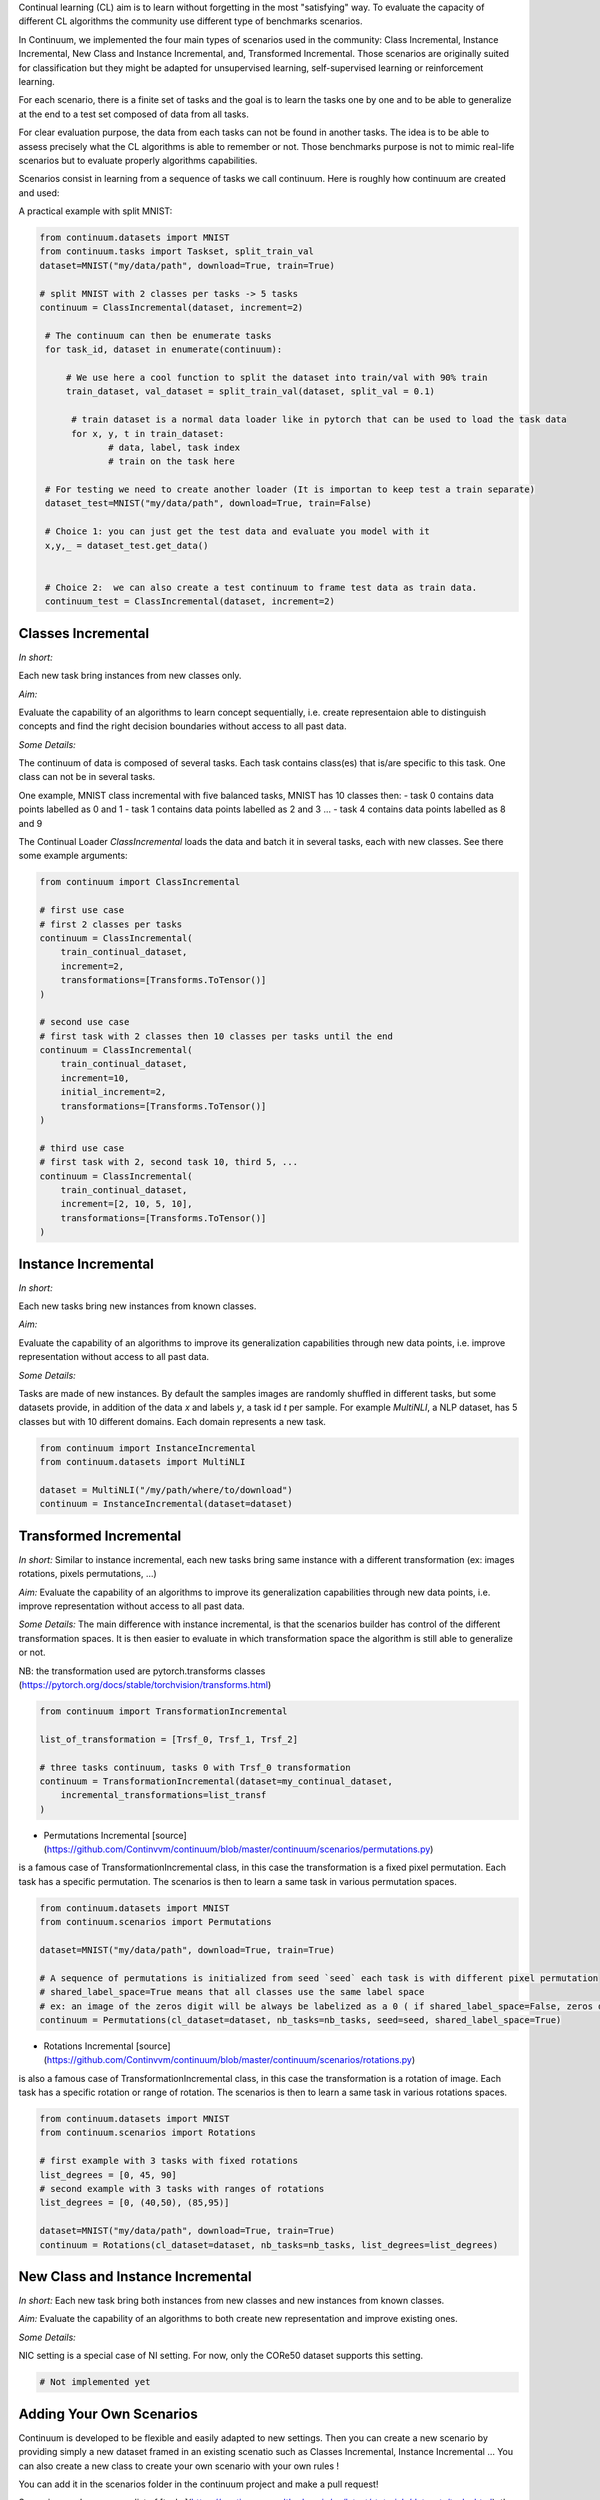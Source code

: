 
Continual learning (CL) aim is to learn without forgetting in the most "satisfying" way. To evaluate the capacity of different CL algorithms the community use different type of benchmarks scenarios. 

In Continuum, we implemented the four main types of scenarios used in the community: Class Incremental, Instance Incremental, New Class and Instance Incremental, and, Transformed Incremental. Those scenarios are originally suited for classification but they might be adapted for unsupervised learning, self-supervised learning or reinforcement learning. 

For each scenario, there is a finite set of tasks and the goal is to learn the tasks one by one and to be able to generalize at the end to a test set composed of data from all tasks.

For clear evaluation purpose, the data from each tasks can not be found in another tasks. The idea is to be able to assess precisely what the CL algorithms is able to remember or not. Those benchmarks purpose is not to mimic real-life scenarios but to evaluate properly algorithms capabilities.

Scenarios consist in learning from a sequence of tasks we call continuum. Here is roughly how continuum are created and used:


.. code-block:: python
	from torch.utils.data import DataLoader

    # First we get a dataset that will be used to compose tasks and the continuum
    continual_dataset = MyContinualDataset()

    # Then the dataset is provided to a continuum class that will process it to create the sequence of tasks
    # the continuum might get specific argument, such as number of tasks.
    continuum = MyContinuumClass(
        continual_dataset, SomeOtherArguments
    )

    # The continuum can then be enumerate tasks
    for task_id, dataset in enumerate(continuum):
          # dataset is a normal Pytorch Dataset can be used to load the task data
          loader = DataLoader(dataset)

          for x, y, t in loader:
                # data, label, task index
                # train on the task here

A practical example with split MNIST:

.. code-block:: python

   from continuum.datasets import MNIST
   from continuum.tasks import Taskset, split_train_val
   dataset=MNIST("my/data/path", download=True, train=True)

   # split MNIST with 2 classes per tasks -> 5 tasks
   continuum = ClassIncremental(dataset, increment=2)

    # The continuum can then be enumerate tasks
    for task_id, dataset in enumerate(continuum):

        # We use here a cool function to split the dataset into train/val with 90% train
        train_dataset, val_dataset = split_train_val(dataset, split_val = 0.1)

         # train dataset is a normal data loader like in pytorch that can be used to load the task data
         for x, y, t in train_dataset:
                # data, label, task index
                # train on the task here

    # For testing we need to create another loader (It is importan to keep test a train separate)
    dataset_test=MNIST("my/data/path", download=True, train=False)

    # Choice 1: you can just get the test data and evaluate you model with it
    x,y,_ = dataset_test.get_data()


    # Choice 2:  we can also create a test continuum to frame test data as train data.
    continuum_test = ClassIncremental(dataset, increment=2)


Classes Incremental
--------------------

*In short:* 

Each new task bring instances from new classes only.

*Aim:* 

Evaluate the capability of an algorithms to learn concept sequentially, i.e. create representaion able to distinguish concepts and find the right decision boundaries without access to all past data.

*Some Details:*
 
The continuum of data is composed of several tasks. Each task contains class(es) that is/are specific to this task. One class can not be in several tasks.

One example, MNIST class incremental with five balanced tasks, MNIST has 10 classes then:
- task 0 contains data points labelled as 0 and 1
- task 1 contains data points labelled as 2 and 3
...
- task 4 contains data points labelled as 8 and 9

The Continual Loader `ClassIncremental` loads the data and batch it in several
tasks, each with new classes. See there some example arguments:

.. code-block:: python

    from continuum import ClassIncremental

    # first use case
    # first 2 classes per tasks
    continuum = ClassIncremental(
        train_continual_dataset,
        increment=2,
        transformations=[Transforms.ToTensor()]
    )

    # second use case
    # first task with 2 classes then 10 classes per tasks until the end
    continuum = ClassIncremental(
        train_continual_dataset,
        increment=10,
        initial_increment=2,
        transformations=[Transforms.ToTensor()]
    )

    # third use case
    # first task with 2, second task 10, third 5, ...
    continuum = ClassIncremental(
        train_continual_dataset,
        increment=[2, 10, 5, 10],
        transformations=[Transforms.ToTensor()]
    )


Instance Incremental
--------------------

*In short:* 

Each new tasks bring new instances from known classes.

*Aim:* 

Evaluate the capability of an algorithms to improve its generalization capabilities through new data points, i.e. improve representation without access to all past data.

*Some Details:*

Tasks are made of new instances. By default the samples images are randomly
shuffled in different tasks, but some datasets provide, in addition of the data `x` and labels `y`,
a task id `t` per sample. For example `MultiNLI`, a NLP dataset, has 5 classes but
with 10 different domains. Each domain represents a new task.


.. code-block:: python

    from continuum import InstanceIncremental
    from continuum.datasets import MultiNLI

    dataset = MultiNLI("/my/path/where/to/download")
    continuum = InstanceIncremental(dataset=dataset)

Transformed Incremental
-----------------------

*In short:* Similar to instance incremental, each new tasks bring same instance with a different transformation (ex: images rotations, pixels permutations, ...)

*Aim:* Evaluate the capability of an algorithms to improve its generalization capabilities through new data points, i.e. improve representation without access to all past data.

*Some Details:*
The main difference with instance incremental, is that the scenarios builder has control of the different transformation spaces.
It is then easier to evaluate in which transformation space the algorithm is still able to generalize or not.

NB: the transformation used are pytorch.transforms classes (https://pytorch.org/docs/stable/torchvision/transforms.html)

.. code-block:: python

    from continuum import TransformationIncremental

    list_of_transformation = [Trsf_0, Trsf_1, Trsf_2]

    # three tasks continuum, tasks 0 with Trsf_0 transformation
    continuum = TransformationIncremental(dataset=my_continual_dataset,
        incremental_transformations=list_transf
    )



- Permutations Incremental [source](https://github.com/Continvvm/continuum/blob/master/continuum/scenarios/permutations.py)
is a famous case of TransformationIncremental class, in this case the transformation is a fixed pixel permutation. Each task has a specific permutation.
The scenarios is then to learn a same task in various permutation spaces.

.. code-block:: python

    from continuum.datasets import MNIST
    from continuum.scenarios import Permutations

    dataset=MNIST("my/data/path", download=True, train=True)

    # A sequence of permutations is initialized from seed `seed` each task is with different pixel permutation
    # shared_label_space=True means that all classes use the same label space
    # ex: an image of the zeros digit will be always be labelized as a 0 ( if shared_label_space=False, zeros digit image permutated will got another label than the original one)
    continuum = Permutations(cl_dataset=dataset, nb_tasks=nb_tasks, seed=seed, shared_label_space=True)

- Rotations Incremental [source](https://github.com/Continvvm/continuum/blob/master/continuum/scenarios/rotations.py)
is also a famous case of TransformationIncremental class, in this case the transformation is a rotation of image. Each task has a specific rotation or range of rotation.
The scenarios is then to learn a same task in various rotations spaces.

.. code-block:: python

    from continuum.datasets import MNIST
    from continuum.scenarios import Rotations

    # first example with 3 tasks with fixed rotations
    list_degrees = [0, 45, 90]
    # second example with 3 tasks with ranges of rotations
    list_degrees = [0, (40,50), (85,95)]

    dataset=MNIST("my/data/path", download=True, train=True)
    continuum = Rotations(cl_dataset=dataset, nb_tasks=nb_tasks, list_degrees=list_degrees)

New Class and Instance Incremental
----------------------------------

*In short:* Each new task bring both instances from new classes and new instances from known classes.

*Aim:* Evaluate the capability of an algorithms to both create new representation and improve existing ones.


*Some Details:*

NIC setting is a special case of NI setting. For now, only the CORe50 dataset
supports this setting.

.. code-block:: python

    # Not implemented yet

Adding Your Own Scenarios
----------------------------------

Continuum is developed to be flexible and easily adapted to new settings.
Then you can create a new scenario by providing simply a new dataset framed in an existing scenatio such as Classes Incremental, Instance Incremental ...
You can also create a new class to create your own scenario with your own rules !

You can add it in the scenarios folder in the continuum project and make a pull request!

Scenarios can be seen as a list of [tasks](https://continuum.readthedocs.io/en/latest/_tutorials/datasets/tasks.html), the main thing to define is to define the content of each task to create a meaningful scenario.
